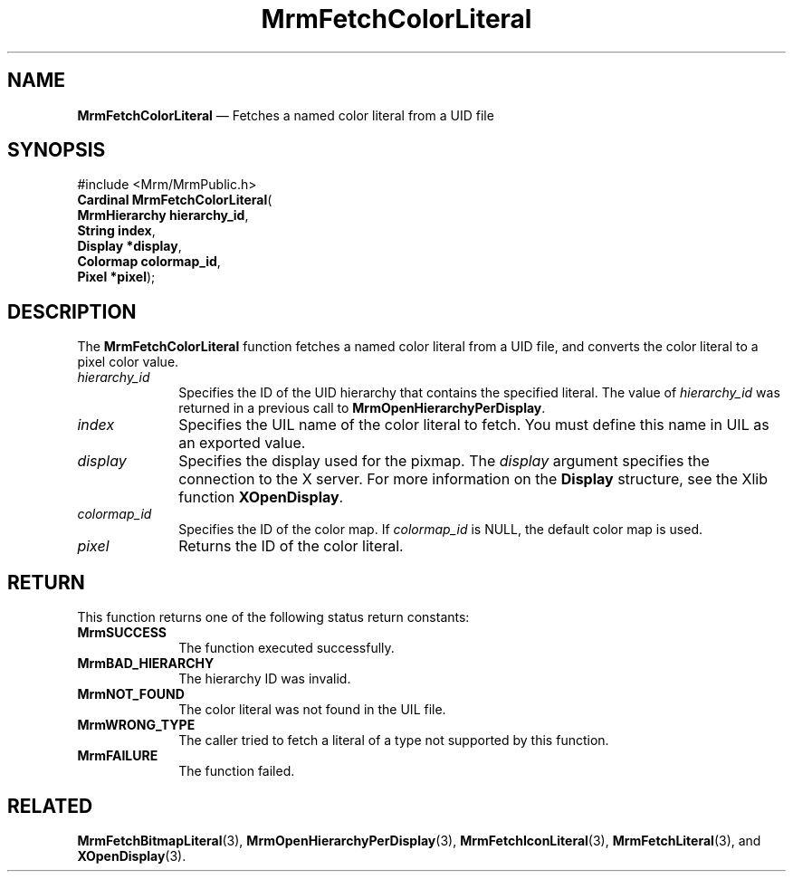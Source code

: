 '\" t
...\" FetchCol.sgm /main/11 1996/09/24 15:57:42 cdedoc $
.de P!
.fl
\!!1 setgray
.fl
\\&.\"
.fl
\!!0 setgray
.fl			\" force out current output buffer
\!!save /psv exch def currentpoint translate 0 0 moveto
\!!/showpage{}def
.fl			\" prolog
.sy sed -e 's/^/!/' \\$1\" bring in postscript file
\!!psv restore
.
.de pF
.ie     \\*(f1 .ds f1 \\n(.f
.el .ie \\*(f2 .ds f2 \\n(.f
.el .ie \\*(f3 .ds f3 \\n(.f
.el .ie \\*(f4 .ds f4 \\n(.f
.el .tm ? font overflow
.ft \\$1
..
.de fP
.ie     !\\*(f4 \{\
.	ft \\*(f4
.	ds f4\"
'	br \}
.el .ie !\\*(f3 \{\
.	ft \\*(f3
.	ds f3\"
'	br \}
.el .ie !\\*(f2 \{\
.	ft \\*(f2
.	ds f2\"
'	br \}
.el .ie !\\*(f1 \{\
.	ft \\*(f1
.	ds f1\"
'	br \}
.el .tm ? font underflow
..
.ds f1\"
.ds f2\"
.ds f3\"
.ds f4\"
.ta 8n 16n 24n 32n 40n 48n 56n 64n 72n 
.TH "MrmFetchColorLiteral" "library call"
.SH "NAME"
\fBMrmFetchColorLiteral\fP \(em Fetches a named color literal from a UID file
.iX "MrmFetchColorLiteral"
.iX "uil functions" "MrmFetchColorLiteral"
.iX "uid file"
.SH "SYNOPSIS"
.PP
.nf
#include <Mrm/MrmPublic\&.h>
\fBCardinal \fBMrmFetchColorLiteral\fP\fR(
\fBMrmHierarchy \fBhierarchy_id\fR\fR,
\fBString \fBindex\fR\fR,
\fBDisplay *\fBdisplay\fR\fR,
\fBColormap \fBcolormap_id\fR\fR,
\fBPixel *\fBpixel\fR\fR);
.fi
.iX "MRM function" "MrmFetchColorLiteral"
.iX "MrmFetchColorLiteral" "definition"
.SH "DESCRIPTION"
.PP
The
\fBMrmFetchColorLiteral\fP
function
.iX "MrmFetchColorLiteral" "description"
fetches a named color literal from a UID file, and converts the
color literal to a pixel color value\&.
.IP "\fIhierarchy_id\fP" 10
Specifies the ID of the UID hierarchy that contains the
specified literal\&.
The value of \fIhierarchy_id\fP was returned in a previous call to
\fBMrmOpenHierarchyPerDisplay\fP\&.
.IP "\fIindex\fP" 10
Specifies the UIL name of the color literal to fetch\&.
You must define this name in UIL as an exported value\&.
.IP "\fIdisplay\fP" 10
Specifies the display used for the pixmap\&.
The
\fIdisplay\fP
argument specifies the connection to the X server\&.
For more information on the
\fBDisplay\fR structure, see the Xlib function
\fBXOpenDisplay\fP\&.
.IP "\fIcolormap_id\fP" 10
Specifies the ID of the color map\&.
If \fIcolormap_id\fP is NULL, the default color map is used\&.
.IP "\fIpixel\fP" 10
Returns the ID of the color literal\&.
.SH "RETURN"
.iX "MrmSUCCESS"
.iX "MrmBAD_HIERARCHY"
.iX "MrmNOT_FOUND"
.iX "MrmFAILURE"
.PP
This function returns one of the following status return constants:
.IP "\fBMrmSUCCESS\fP" 10
The function executed successfully\&.
.IP "\fBMrmBAD_HIERARCHY\fP" 10
The hierarchy ID was invalid\&.
.IP "\fBMrmNOT_FOUND\fP" 10
The color literal was not found in the UIL file\&.
.IP "\fBMrmWRONG_TYPE\fP" 10
The caller tried to fetch a literal of a type not supported by this
function\&.
.IP "\fBMrmFAILURE\fP" 10
The function failed\&.
.SH "RELATED"
.PP
\fBMrmFetchBitmapLiteral\fP(3),
\fBMrmOpenHierarchyPerDisplay\fP(3),
\fBMrmFetchIconLiteral\fP(3),
\fBMrmFetchLiteral\fP(3), and
\fBXOpenDisplay\fP(3)\&.
...\" created by instant / docbook-to-man, Sun 22 Dec 1996, 20:16
